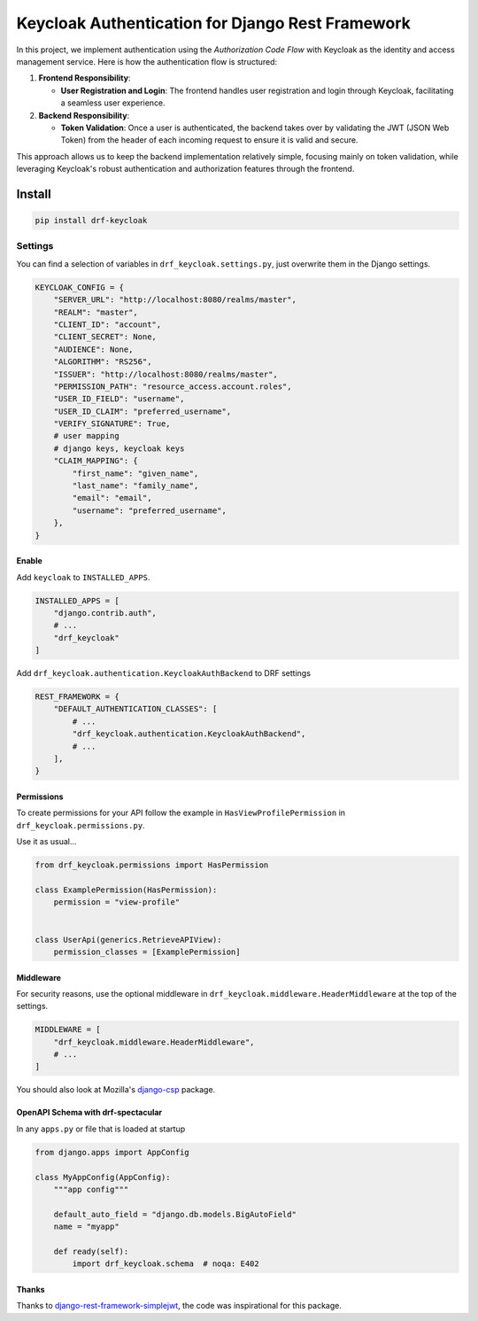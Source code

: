 =================================================
Keycloak Authentication for Django Rest Framework
=================================================

In this project, we implement authentication using the *Authorization Code Flow* with Keycloak as the identity and access management service. Here is how the authentication flow is structured:

1. **Frontend Responsibility**:

   - **User Registration and Login**: The frontend handles user registration and login through Keycloak, facilitating a seamless user experience.

2. **Backend Responsibility**:

   - **Token Validation**: Once a user is authenticated, the backend takes over by validating the JWT (JSON Web Token) from the header of each incoming request to ensure it is valid and secure.

This approach allows us to keep the backend implementation relatively simple, focusing mainly on token validation, while leveraging Keycloak's robust authentication and authorization features through the frontend.

Install
_______

.. code-block:: bash

   pip install drf-keycloak



Settings
--------

You can find a selection of variables in ``drf_keycloak.settings.py``, just overwrite them in the Django settings.

.. code-block:: python

   KEYCLOAK_CONFIG = {
       "SERVER_URL": "http://localhost:8080/realms/master",
       "REALM": "master",
       "CLIENT_ID": "account",
       "CLIENT_SECRET": None,
       "AUDIENCE": None,
       "ALGORITHM": "RS256",
       "ISSUER": "http://localhost:8080/realms/master",
       "PERMISSION_PATH": "resource_access.account.roles",
       "USER_ID_FIELD": "username",
       "USER_ID_CLAIM": "preferred_username",
       "VERIFY_SIGNATURE": True,
       # user mapping
       # django keys, keycloak keys
       "CLAIM_MAPPING": {
           "first_name": "given_name",
           "last_name": "family_name",
           "email": "email",
           "username": "preferred_username",
       },
   }


Enable
******

Add ``keycloak`` to ``INSTALLED_APPS``.

.. code-block:: python

   INSTALLED_APPS = [
       "django.contrib.auth",
       # ...
       "drf_keycloak"
   ]

Add ``drf_keycloak.authentication.KeycloakAuthBackend`` to DRF settings

.. code-block:: python

   REST_FRAMEWORK = {
       "DEFAULT_AUTHENTICATION_CLASSES": [
           # ...
           "drf_keycloak.authentication.KeycloakAuthBackend",
           # ...
       ],
   }

Permissions
***********

To create permissions for your API follow the example in ``HasViewProfilePermission`` in ``drf_keycloak.permissions.py``.

Use it as usual...

.. code-block:: python

   from drf_keycloak.permissions import HasPermission

   class ExamplePermission(HasPermission):
       permission = "view-profile"


   class UserApi(generics.RetrieveAPIView):
       permission_classes = [ExamplePermission]

Middleware
**********

For security reasons, use the optional middleware in ``drf_keycloak.middleware.HeaderMiddleware`` at the top of the settings.

.. code-block:: python

   MIDDLEWARE = [
       "drf_keycloak.middleware.HeaderMiddleware",
       # ...
   ]

You should also look at Mozilla's `django-csp <https://github.com/mozilla/django-csp>`_ package.

OpenAPI Schema with drf-spectacular
***********************************

In any ``apps.py`` or file that is loaded at startup

.. code-block:: python

   from django.apps import AppConfig

   class MyAppConfig(AppConfig):
       """app config"""

       default_auto_field = "django.db.models.BigAutoField"
       name = "myapp"

       def ready(self):
           import drf_keycloak.schema  # noqa: E402

Thanks
******

Thanks to `django-rest-framework-simplejwt <https://github.com/jazzband/djangorestframework-simplejwt>`_, the code was inspirational for this package.


